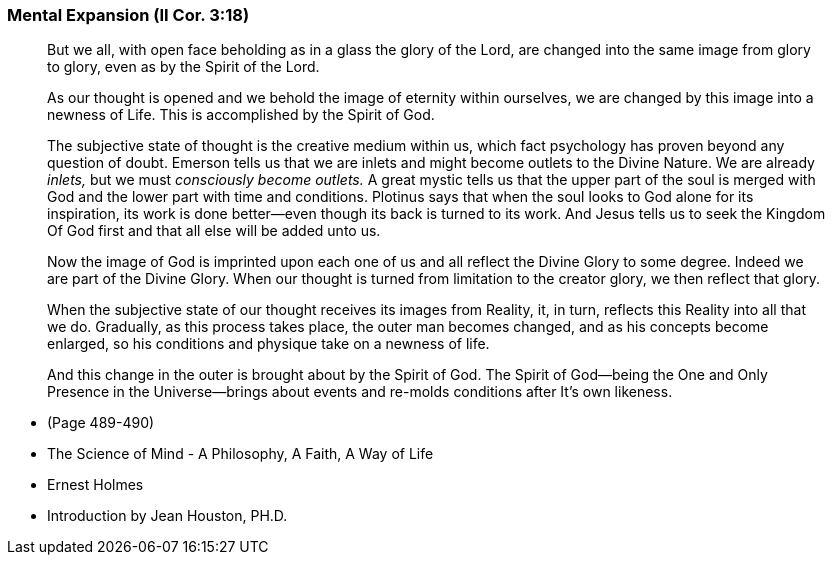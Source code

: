 
=== Mental Expansion (II Cor. 3:18)

> But we all, with open face beholding as in a glass the glory of the Lord, are changed into the same image from glory to glory, even as by the Spirit of the Lord.

> As our thought is opened and we behold the image of eternity within ourselves, we are changed by this image into a newness of Life.  This is accomplished by the Spirit of God.

> The subjective state of thought is the creative medium within us, which fact psychology has proven beyond any question of doubt.  Emerson tells us that we are inlets and might become outlets to the Divine Nature.  We are already _inlets,_ but we must _consciously become outlets._ A great mystic tells us that the upper part of the soul is merged with God and the lower part with time and conditions.  Plotinus says that when the soul looks to God alone for its inspiration, its work is done better--even though its back is turned to its work.  And Jesus tells us to seek the Kingdom Of God first and that all else will be added unto us.

> Now the image of God is imprinted upon each one of us and all reflect the Divine Glory to some degree.  Indeed we are part of the Divine Glory.  When our thought is turned from limitation to the creator glory, we then reflect that glory.

> When the subjective state of our thought receives its images from Reality, it, in turn, reflects this Reality into all that we do.  Gradually, as this process takes place, the outer man becomes changed, and as his concepts become enlarged, so his conditions and physique take on a newness of life.

> And this change in the outer is brought about by the Spirit of God.  The Spirit of God--being the One and Only Presence in the Universe--brings about events and re-molds conditions after It's own likeness.

* (Page 489-490)
* The Science of Mind - A Philosophy, A Faith, A Way of Life
* Ernest Holmes
* Introduction by Jean Houston, PH.D.






